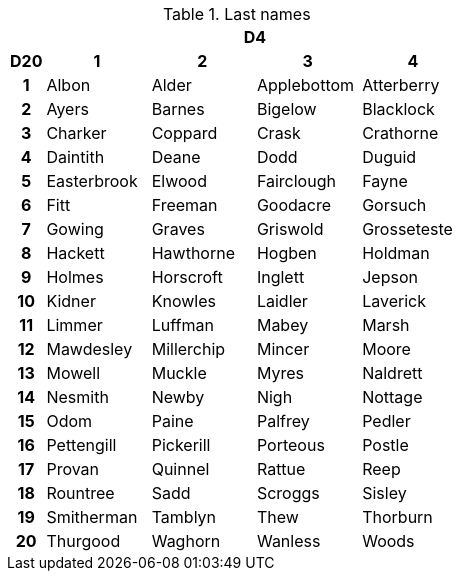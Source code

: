 // This file was automatically generated.

.Last names
[[tb_last_names]]
[options='header, unbreakable', cols="^1h,^3,^3,^3,^3"]
|===
h|  4+h|D4
h|D20
 h|1 h|2 h|3 h|4
|1
|Albon
|Alder
|Applebottom
|Atterberry
|2
|Ayers
|Barnes
|Bigelow
|Blacklock
|3
|Charker
|Coppard
|Crask
|Crathorne
|4
|Daintith
|Deane
|Dodd
|Duguid
|5
|Easterbrook
|Elwood
|Fairclough
|Fayne
|6
|Fitt
|Freeman
|Goodacre
|Gorsuch
|7
|Gowing
|Graves
|Griswold
|Grosseteste
|8
|Hackett
|Hawthorne
|Hogben
|Holdman
|9
|Holmes
|Horscroft
|Inglett
|Jepson
|10
|Kidner
|Knowles
|Laidler
|Laverick
|11
|Limmer
|Luffman
|Mabey
|Marsh
|12
|Mawdesley
|Millerchip
|Mincer
|Moore
|13
|Mowell
|Muckle
|Myres
|Naldrett
|14
|Nesmith
|Newby
|Nigh
|Nottage
|15
|Odom
|Paine
|Palfrey
|Pedler
|16
|Pettengill
|Pickerill
|Porteous
|Postle
|17
|Provan
|Quinnel
|Rattue
|Reep
|18
|Rountree
|Sadd
|Scroggs
|Sisley
|19
|Smitherman
|Tamblyn
|Thew
|Thorburn
|20
|Thurgood
|Waghorn
|Wanless
|Woods
|===
